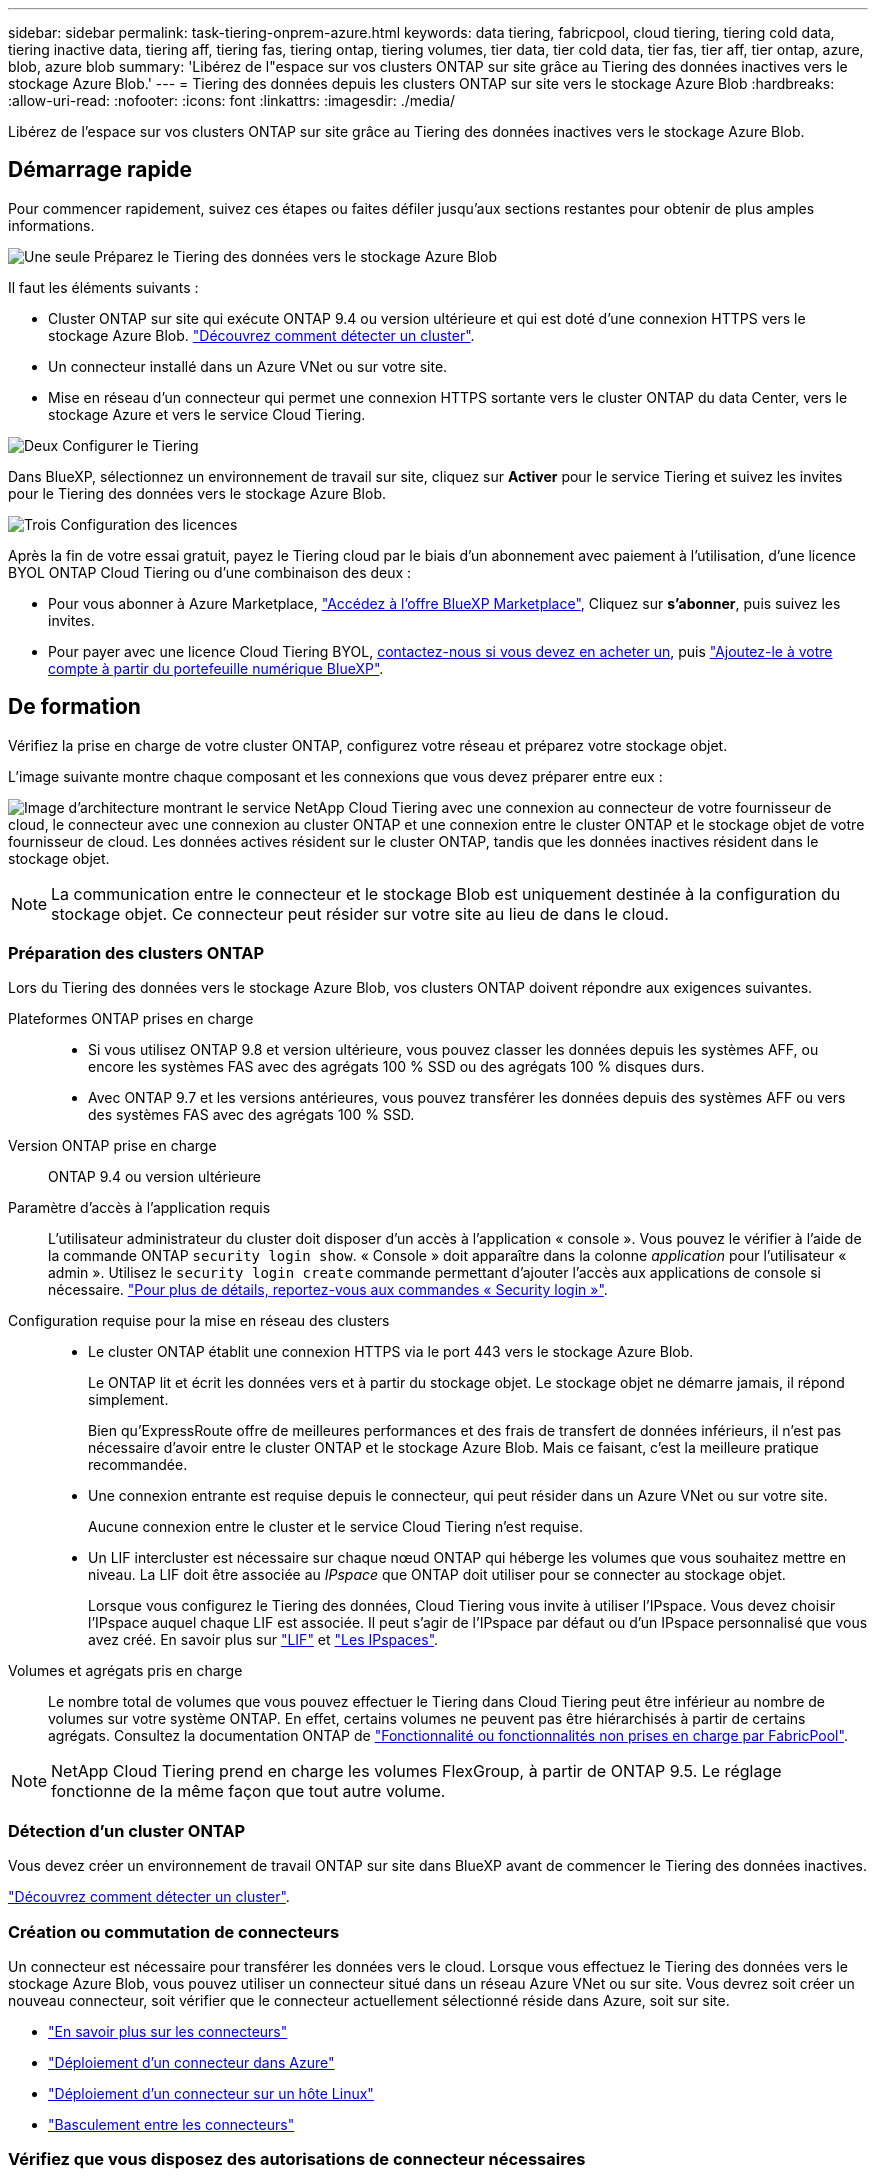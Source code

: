 ---
sidebar: sidebar 
permalink: task-tiering-onprem-azure.html 
keywords: data tiering, fabricpool, cloud tiering, tiering cold data, tiering inactive data, tiering aff, tiering fas, tiering ontap, tiering volumes, tier data, tier cold data, tier fas, tier aff, tier ontap, azure, blob, azure blob 
summary: 'Libérez de l"espace sur vos clusters ONTAP sur site grâce au Tiering des données inactives vers le stockage Azure Blob.' 
---
= Tiering des données depuis les clusters ONTAP sur site vers le stockage Azure Blob
:hardbreaks:
:allow-uri-read: 
:nofooter: 
:icons: font
:linkattrs: 
:imagesdir: ./media/


[role="lead"]
Libérez de l'espace sur vos clusters ONTAP sur site grâce au Tiering des données inactives vers le stockage Azure Blob.



== Démarrage rapide

Pour commencer rapidement, suivez ces étapes ou faites défiler jusqu'aux sections restantes pour obtenir de plus amples informations.

.image:https://raw.githubusercontent.com/NetAppDocs/common/main/media/number-1.png["Une seule"] Préparez le Tiering des données vers le stockage Azure Blob
[role="quick-margin-para"]
Il faut les éléments suivants :

[role="quick-margin-list"]
* Cluster ONTAP sur site qui exécute ONTAP 9.4 ou version ultérieure et qui est doté d'une connexion HTTPS vers le stockage Azure Blob. https://docs.netapp.com/us-en/cloud-manager-ontap-onprem/task-discovering-ontap.html["Découvrez comment détecter un cluster"^].
* Un connecteur installé dans un Azure VNet ou sur votre site.
* Mise en réseau d'un connecteur qui permet une connexion HTTPS sortante vers le cluster ONTAP du data Center, vers le stockage Azure et vers le service Cloud Tiering.


.image:https://raw.githubusercontent.com/NetAppDocs/common/main/media/number-2.png["Deux"] Configurer le Tiering
[role="quick-margin-para"]
Dans BlueXP, sélectionnez un environnement de travail sur site, cliquez sur *Activer* pour le service Tiering et suivez les invites pour le Tiering des données vers le stockage Azure Blob.

.image:https://raw.githubusercontent.com/NetAppDocs/common/main/media/number-3.png["Trois"] Configuration des licences
[role="quick-margin-para"]
Après la fin de votre essai gratuit, payez le Tiering cloud par le biais d'un abonnement avec paiement à l'utilisation, d'une licence BYOL ONTAP Cloud Tiering ou d'une combinaison des deux :

[role="quick-margin-list"]
* Pour vous abonner à Azure Marketplace, https://azuremarketplace.microsoft.com/en-us/marketplace/apps/netapp.cloud-manager?tab=Overview["Accédez à l'offre BlueXP Marketplace"^], Cliquez sur *s'abonner*, puis suivez les invites.
* Pour payer avec une licence Cloud Tiering BYOL, mailto:ng-cloud-tiering@netapp.com?Subject=Licensing[contactez-nous si vous devez en acheter un], puis link:task-licensing-cloud-tiering.html#add-cloud-tiering-byol-licenses-to-your-account["Ajoutez-le à votre compte à partir du portefeuille numérique BlueXP"].




== De formation

Vérifiez la prise en charge de votre cluster ONTAP, configurez votre réseau et préparez votre stockage objet.

L'image suivante montre chaque composant et les connexions que vous devez préparer entre eux :

image:diagram_cloud_tiering_azure.png["Image d'architecture montrant le service NetApp Cloud Tiering avec une connexion au connecteur de votre fournisseur de cloud, le connecteur avec une connexion au cluster ONTAP et une connexion entre le cluster ONTAP et le stockage objet de votre fournisseur de cloud. Les données actives résident sur le cluster ONTAP, tandis que les données inactives résident dans le stockage objet."]


NOTE: La communication entre le connecteur et le stockage Blob est uniquement destinée à la configuration du stockage objet. Ce connecteur peut résider sur votre site au lieu de dans le cloud.



=== Préparation des clusters ONTAP

Lors du Tiering des données vers le stockage Azure Blob, vos clusters ONTAP doivent répondre aux exigences suivantes.

Plateformes ONTAP prises en charge::
+
--
* Si vous utilisez ONTAP 9.8 et version ultérieure, vous pouvez classer les données depuis les systèmes AFF, ou encore les systèmes FAS avec des agrégats 100 % SSD ou des agrégats 100 % disques durs.
* Avec ONTAP 9.7 et les versions antérieures, vous pouvez transférer les données depuis des systèmes AFF ou vers des systèmes FAS avec des agrégats 100 % SSD.


--
Version ONTAP prise en charge:: ONTAP 9.4 ou version ultérieure
Paramètre d'accès à l'application requis:: L'utilisateur administrateur du cluster doit disposer d'un accès à l'application « console ». Vous pouvez le vérifier à l'aide de la commande ONTAP `security login show`. « Console » doit apparaître dans la colonne _application_ pour l'utilisateur « admin ». Utilisez le `security login create` commande permettant d'ajouter l'accès aux applications de console si nécessaire. https://docs.netapp.com/us-en/ontap-cli-9111/security-login-create.html["Pour plus de détails, reportez-vous aux commandes « Security login »"].
Configuration requise pour la mise en réseau des clusters::
+
--
* Le cluster ONTAP établit une connexion HTTPS via le port 443 vers le stockage Azure Blob.
+
Le ONTAP lit et écrit les données vers et à partir du stockage objet. Le stockage objet ne démarre jamais, il répond simplement.

+
Bien qu'ExpressRoute offre de meilleures performances et des frais de transfert de données inférieurs, il n'est pas nécessaire d'avoir entre le cluster ONTAP et le stockage Azure Blob. Mais ce faisant, c'est la meilleure pratique recommandée.

* Une connexion entrante est requise depuis le connecteur, qui peut résider dans un Azure VNet ou sur votre site.
+
Aucune connexion entre le cluster et le service Cloud Tiering n'est requise.

* Un LIF intercluster est nécessaire sur chaque nœud ONTAP qui héberge les volumes que vous souhaitez mettre en niveau. La LIF doit être associée au _IPspace_ que ONTAP doit utiliser pour se connecter au stockage objet.
+
Lorsque vous configurez le Tiering des données, Cloud Tiering vous invite à utiliser l'IPspace. Vous devez choisir l'IPspace auquel chaque LIF est associée. Il peut s'agir de l'IPspace par défaut ou d'un IPspace personnalisé que vous avez créé. En savoir plus sur https://docs.netapp.com/us-en/ontap/networking/create_a_lif.html["LIF"^] et https://docs.netapp.com/us-en/ontap/networking/standard_properties_of_ipspaces.html["Les IPspaces"^].



--
Volumes et agrégats pris en charge:: Le nombre total de volumes que vous pouvez effectuer le Tiering dans Cloud Tiering peut être inférieur au nombre de volumes sur votre système ONTAP. En effet, certains volumes ne peuvent pas être hiérarchisés à partir de certains agrégats. Consultez la documentation ONTAP de https://docs.netapp.com/us-en/ontap/fabricpool/requirements-concept.html#functionality-or-features-not-supported-by-fabricpool["Fonctionnalité ou fonctionnalités non prises en charge par FabricPool"^].



NOTE: NetApp Cloud Tiering prend en charge les volumes FlexGroup, à partir de ONTAP 9.5. Le réglage fonctionne de la même façon que tout autre volume.



=== Détection d'un cluster ONTAP

Vous devez créer un environnement de travail ONTAP sur site dans BlueXP avant de commencer le Tiering des données inactives.

https://docs.netapp.com/us-en/cloud-manager-ontap-onprem/task-discovering-ontap.html["Découvrez comment détecter un cluster"^].



=== Création ou commutation de connecteurs

Un connecteur est nécessaire pour transférer les données vers le cloud. Lorsque vous effectuez le Tiering des données vers le stockage Azure Blob, vous pouvez utiliser un connecteur situé dans un réseau Azure VNet ou sur site. Vous devrez soit créer un nouveau connecteur, soit vérifier que le connecteur actuellement sélectionné réside dans Azure, soit sur site.

* https://docs.netapp.com/us-en/cloud-manager-setup-admin/concept-connectors.html["En savoir plus sur les connecteurs"^]
* https://docs.netapp.com/us-en/cloud-manager-setup-admin/task-creating-connectors-azure.html["Déploiement d'un connecteur dans Azure"^]
* https://docs.netapp.com/us-en/cloud-manager-setup-admin/task-installing-linux.html["Déploiement d'un connecteur sur un hôte Linux"^]
* https://docs.netapp.com/us-en/cloud-manager-setup-admin/task-managing-connectors.html["Basculement entre les connecteurs"^]




=== Vérifiez que vous disposez des autorisations de connecteur nécessaires

Si vous avez créé le connecteur à l'aide de BlueXP version 3.9.7 ou ultérieure, vous êtes tous définis.

Si vous avez créé le connecteur à l'aide d'une version antérieure de BlueXP, vous devrez modifier la liste des autorisations pour ajouter 2 autorisations requises :

[source, json]
----
Microsoft.Storage/storageAccounts/managementPolicies/read
Microsoft.Storage/storageAccounts/managementPolicies/write
----


=== Préparation de la mise en réseau pour le connecteur

Assurez-vous que le connecteur dispose des connexions réseau requises. Un connecteur peut être installé sur site ou dans Azure.

.Étapes
. Assurez-vous que le réseau sur lequel le connecteur est installé active les connexions suivantes :
+
** Une connexion Internet sortante vers le service Cloud Tiering via le port 443 (HTTPS)
** Une connexion HTTPS via le port 443 vers le stockage Azure Blob
** Une connexion HTTPS via le port 443 vers votre LIF de gestion de cluster ONTAP


. Si nécessaire, activez un terminal du service VNet sur le stockage Azure.
+
Un point de terminaison du service VNet pour le stockage Azure est recommandé si vous disposez d'une connexion ExpressRoute ou VPN entre le cluster ONTAP et le vnet et que vous souhaitez que la communication entre le connecteur et le stockage Blob reste sur votre réseau privé virtuel.





=== Préparation du stockage Azure Blob

Lorsque vous configurez le Tiering, vous devez identifier le groupe de ressources à utiliser, ainsi que le compte de stockage et le conteneur Azure appartenant au groupe de ressources. Un compte de stockage permet à NetApp Cloud Tiering d'authentifier et d'accéder au conteneur Blob utilisé pour le Tiering des données.

NetApp Cloud Tiering ne prend en charge que les types General Purpose v2 et Premium Block Blob de comptes de stockage.

Le conteneur Blob doit se trouver dans un link:reference-azure-support.html#supported-azure-regions["Région prenant en charge NetApp Cloud Tiering"].


NOTE: Si vous prévoyez de configurer NetApp Cloud Tiering pour utiliser un Tier d'accès moins onéreux là où vos données hiérarchisées seront conservées après un certain nombre de jours, vous ne devez pas sélectionner de règles de cycle de vie lors de la configuration du conteneur dans votre compte Azure. Le Tiering dans le cloud gère les transitions de cycle de vie.



== Tiering des données inactives de votre premier cluster vers le stockage Azure Blob

Une fois votre environnement Azure prêt, commencez le Tiering des données inactives à partir du premier cluster.

.Ce dont vous avez besoin
https://docs.netapp.com/us-en/cloud-manager-ontap-onprem/task-discovering-ontap.html["Un environnement de travail sur site"^].

.Étapes
. Sélectionnez un cluster sur site.
. Cliquez sur *Activer* pour le service Tiering.
+
Si la destination de Tiering Azure Blob existe en tant qu'environnement de travail dans Canvas, vous pouvez faire glisser le cluster dans l'environnement de travail Azure Blob pour lancer l'assistant d'installation.

+
image:screenshot_setup_tiering_onprem.png["Une capture d'écran montre l'option Activer qui s'affiche sur le côté droit de l'écran après avoir sélectionné un environnement de travail ONTAP sur site."]

. *Définir le nom de stockage d'objet* : saisissez un nom pour ce stockage d'objet. Il doit être unique à partir de tout autre stockage objet que vous pouvez utiliser avec des agrégats sur ce cluster.
. *Sélectionnez fournisseur* : sélectionnez *Microsoft Azure* et cliquez sur *Continuer*.
. Suivez les étapes des pages *Créer un stockage objet* :
+
.. *Groupe de ressources* : sélectionnez un groupe de ressources dans lequel un conteneur existant est géré, ou dans lequel vous souhaitez créer un nouveau conteneur pour les données hiérarchisées, puis cliquez sur *Continuer*.
+
Lorsque vous utilisez un connecteur sur site, vous devez entrer l'abonnement Azure qui donne accès au groupe de ressources.

.. *Conteneur Azure* : ajoutez un nouveau conteneur Blob à un compte de stockage ou sélectionnez un conteneur existant, puis cliquez sur *Continuer*.
+
Le compte de stockage et les conteneurs qui apparaissent à cette étape appartiennent au groupe de ressources que vous avez sélectionné à l'étape précédente.

.. *Cycle de vie des niveaux d'accès* : le Tiering dans le cloud gère les transitions de cycle de vie de vos données hiérarchisées. Les données commencent dans la classe _Hot_, mais vous pouvez créer une règle pour déplacer les données dans la classe _Cool_ après un certain nombre de jours.
+
Sélectionnez le niveau d'accès vers lequel vous souhaitez transférer les données hiérarchisées et le nombre de jours avant le déplacement des données, puis cliquez sur *Continuer*. Par exemple, la capture d'écran ci-dessous montre que les données hiérarchisées sont déplacées de la classe _Hot_ à la classe _Cool_ après 45 jours de stockage d'objets.

+
Si vous choisissez *conserver les données dans ce niveau d'accès*, les données restent dans le niveau d'accès _Hot_ et aucune règle n'est appliquée. link:reference-azure-support.html["Voir niveaux d'accès pris en charge"^].

+
image:screenshot_tiering_lifecycle_selection_azure.png["Capture d'écran montrant comment sélectionner un autre niveau d'accès où les données sont déplacées après un certain nombre de jours."]

+
Notez que la règle du cycle de vie est appliquée à tous les conteneurs d'objets blob du compte de stockage sélectionné.

+
<<Vérifiez que vous disposez des autorisations de connecteur nécessaires,Vérifiez que vous disposez des autorisations de connecteur nécessaires>> pour la fonction de gestion du cycle de vie.

.. *Cluster Network* : sélectionnez l'IPspace ONTAP à utiliser pour se connecter au stockage objet, puis cliquez sur *Continuer*.
+
Le choix du bon IPspace garantit que Cloud Tiering peut établir une connexion de ONTAP au stockage objet de votre fournisseur cloud.



. Sur la page _Tier volumes_, sélectionnez les volumes que vous souhaitez configurer le Tiering et lancez la page Tiering Policy :
+
** Pour sélectionner tous les volumes, cochez la case dans la ligne de titre (image:button_backup_all_volumes.png[""]) Et cliquez sur *configurer les volumes*.
** Pour sélectionner plusieurs volumes, cochez la case pour chaque volume (image:button_backup_1_volume.png[""]) Et cliquez sur *configurer les volumes*.
** Pour sélectionner un seul volume, cliquez sur la ligne (ou image:screenshot_edit_icon.gif["modifier l'icône du crayon"] icône) du volume.
+
image:screenshot_tiering_tier_volumes.png["Capture d'écran indiquant comment sélectionner un seul volume, plusieurs volumes ou tous les volumes et le bouton Modifier les volumes sélectionnés."]



. Dans la boîte de dialogue _Tiering Policy_, sélectionnez une règle de hiérarchisation, vous pouvez éventuellement ajuster les jours de refroidissement des volumes sélectionnés, puis cliquez sur *Apply*.
+
link:concept-cloud-tiering.html#volume-tiering-policies["En savoir plus sur les règles de Tiering des volumes et les jours de refroidissement"].

+
image:screenshot_tiering_policy_settings.png["Capture d'écran affichant les paramètres de règle de Tiering configurables."]



.Résultat
Vous avez configuré le Tiering des données depuis les volumes du cluster vers le stockage objet Azure Blob.

.Et la suite ?
link:task-licensing-cloud-tiering.html["N'oubliez pas de vous abonner au service NetApp Cloud Tiering"].

Vous pouvez vérifier les informations concernant les données actives et inactives sur le cluster. link:task-managing-tiering.html["En savoir plus sur la gestion de vos paramètres de hiérarchisation"].

Vous pouvez également créer un autre stockage objet, lorsque vous souhaitez hiérarchiser les données issues de certains agrégats d'un cluster vers plusieurs magasins d'objets. Ou si vous prévoyez d'utiliser la mise en miroir FabricPool où vos données hiérarchisées sont répliquées vers un magasin d'objets supplémentaire. link:task-managing-object-storage.html["En savoir plus sur la gestion des magasins d'objets"].
